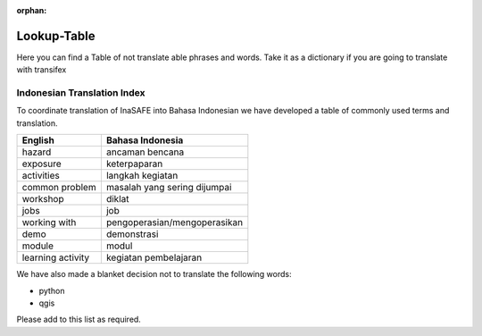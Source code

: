 :orphan:

.. _lookup_table:

Lookup-Table
============

Here you can find a Table of not translate able phrases and words.
Take it as a dictionary if you are going to translate with transifex

Indonesian Translation Index
---------------------------------

To coordinate translation of InaSAFE into Bahasa Indonesian we have developed
a table of commonly used terms and translation.


===============================    ===========================================
 English                           Bahasa Indonesia
===============================    ===========================================
hazard                             ancaman bencana
exposure                           keterpaparan
activities                         langkah kegiatan
common problem                     masalah yang sering dijumpai
workshop                           diklat
jobs                               job
working with                       pengoperasian/mengoperasikan
demo                               demonstrasi
module                             modul
learning activity                  kegiatan pembelajaran

===============================    ===========================================

We have also made a blanket decision not to translate the following words:

* python
* qgis

Please add to this list as required.

